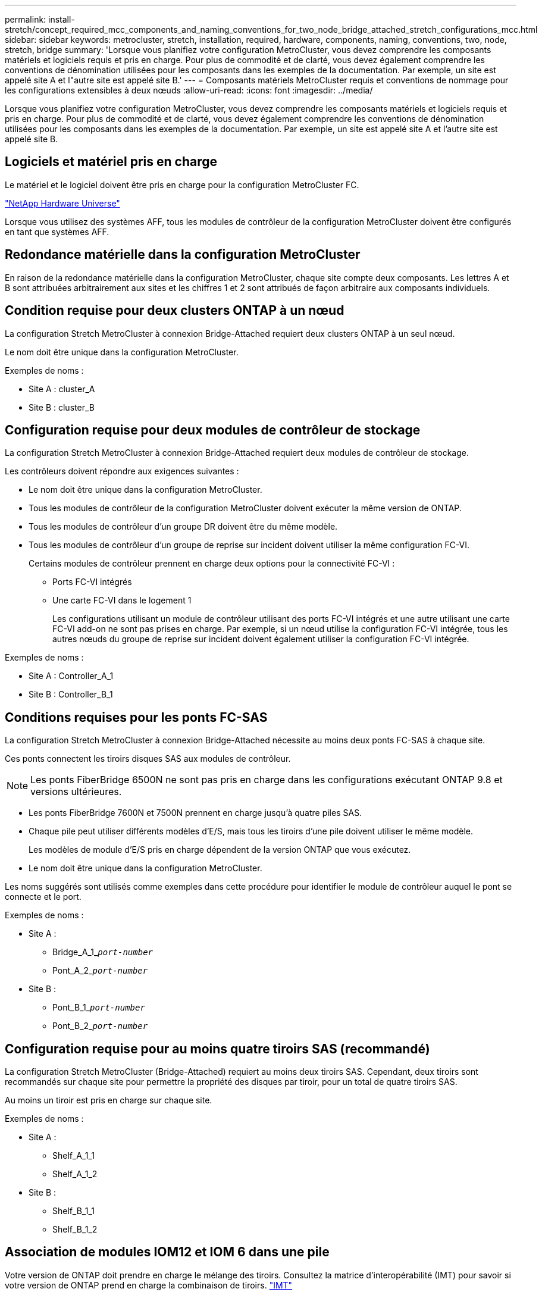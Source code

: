 ---
permalink: install-stretch/concept_required_mcc_components_and_naming_conventions_for_two_node_bridge_attached_stretch_configurations_mcc.html 
sidebar: sidebar 
keywords: metrocluster, stretch, installation, required, hardware, components, naming, conventions, two, node, stretch, bridge 
summary: 'Lorsque vous planifiez votre configuration MetroCluster, vous devez comprendre les composants matériels et logiciels requis et pris en charge. Pour plus de commodité et de clarté, vous devez également comprendre les conventions de dénomination utilisées pour les composants dans les exemples de la documentation. Par exemple, un site est appelé site A et l"autre site est appelé site B.' 
---
= Composants matériels MetroCluster requis et conventions de nommage pour les configurations extensibles à deux nœuds
:allow-uri-read: 
:icons: font
:imagesdir: ../media/


[role="lead"]
Lorsque vous planifiez votre configuration MetroCluster, vous devez comprendre les composants matériels et logiciels requis et pris en charge. Pour plus de commodité et de clarté, vous devez également comprendre les conventions de dénomination utilisées pour les composants dans les exemples de la documentation. Par exemple, un site est appelé site A et l'autre site est appelé site B.



== Logiciels et matériel pris en charge

Le matériel et le logiciel doivent être pris en charge pour la configuration MetroCluster FC.

https://hwu.netapp.com["NetApp Hardware Universe"]

Lorsque vous utilisez des systèmes AFF, tous les modules de contrôleur de la configuration MetroCluster doivent être configurés en tant que systèmes AFF.



== Redondance matérielle dans la configuration MetroCluster

En raison de la redondance matérielle dans la configuration MetroCluster, chaque site compte deux composants. Les lettres A et B sont attribuées arbitrairement aux sites et les chiffres 1 et 2 sont attribués de façon arbitraire aux composants individuels.



== Condition requise pour deux clusters ONTAP à un nœud

La configuration Stretch MetroCluster à connexion Bridge-Attached requiert deux clusters ONTAP à un seul nœud.

Le nom doit être unique dans la configuration MetroCluster.

Exemples de noms :

* Site A : cluster_A
* Site B : cluster_B




== Configuration requise pour deux modules de contrôleur de stockage

La configuration Stretch MetroCluster à connexion Bridge-Attached requiert deux modules de contrôleur de stockage.

Les contrôleurs doivent répondre aux exigences suivantes :

* Le nom doit être unique dans la configuration MetroCluster.
* Tous les modules de contrôleur de la configuration MetroCluster doivent exécuter la même version de ONTAP.
* Tous les modules de contrôleur d'un groupe DR doivent être du même modèle.
* Tous les modules de contrôleur d'un groupe de reprise sur incident doivent utiliser la même configuration FC-VI.
+
Certains modules de contrôleur prennent en charge deux options pour la connectivité FC-VI :

+
** Ports FC-VI intégrés
** Une carte FC-VI dans le logement 1
+
Les configurations utilisant un module de contrôleur utilisant des ports FC-VI intégrés et une autre utilisant une carte FC-VI add-on ne sont pas prises en charge. Par exemple, si un nœud utilise la configuration FC-VI intégrée, tous les autres nœuds du groupe de reprise sur incident doivent également utiliser la configuration FC-VI intégrée.





Exemples de noms :

* Site A : Controller_A_1
* Site B : Controller_B_1




== Conditions requises pour les ponts FC-SAS

La configuration Stretch MetroCluster à connexion Bridge-Attached nécessite au moins deux ponts FC-SAS à chaque site.

Ces ponts connectent les tiroirs disques SAS aux modules de contrôleur.


NOTE: Les ponts FiberBridge 6500N ne sont pas pris en charge dans les configurations exécutant ONTAP 9.8 et versions ultérieures.

* Les ponts FiberBridge 7600N et 7500N prennent en charge jusqu'à quatre piles SAS.
* Chaque pile peut utiliser différents modèles d'E/S, mais tous les tiroirs d'une pile doivent utiliser le même modèle.
+
Les modèles de module d'E/S pris en charge dépendent de la version ONTAP que vous exécutez.

* Le nom doit être unique dans la configuration MetroCluster.


Les noms suggérés sont utilisés comme exemples dans cette procédure pour identifier le module de contrôleur auquel le pont se connecte et le port.

Exemples de noms :

* Site A :
+
** Bridge_A_1_``__port-number__``
** Pont_A_2_``__port-number__``


* Site B :
+
** Pont_B_1_``__port-number__``
** Pont_B_2_``__port-number__``






== Configuration requise pour au moins quatre tiroirs SAS (recommandé)

La configuration Stretch MetroCluster (Bridge-Attached) requiert au moins deux tiroirs SAS. Cependant, deux tiroirs sont recommandés sur chaque site pour permettre la propriété des disques par tiroir, pour un total de quatre tiroirs SAS.

Au moins un tiroir est pris en charge sur chaque site.

Exemples de noms :

* Site A :
+
** Shelf_A_1_1
** Shelf_A_1_2


* Site B :
+
** Shelf_B_1_1
** Shelf_B_1_2






== Association de modules IOM12 et IOM 6 dans une pile

Votre version de ONTAP doit prendre en charge le mélange des tiroirs. Consultez la matrice d'interopérabilité (IMT) pour savoir si votre version de ONTAP prend en charge la combinaison de tiroirs. https://imt.netapp.com/matrix/["IMT"^]

Pour plus de détails sur le mélange des étagères, voir : https://docs.netapp.com/platstor/topic/com.netapp.doc.hw-ds-mix-hotadd/home.html["Ajout de tiroirs à chaud avec modules IOM12 à une pile de tiroirs avec modules IOM6"^]
